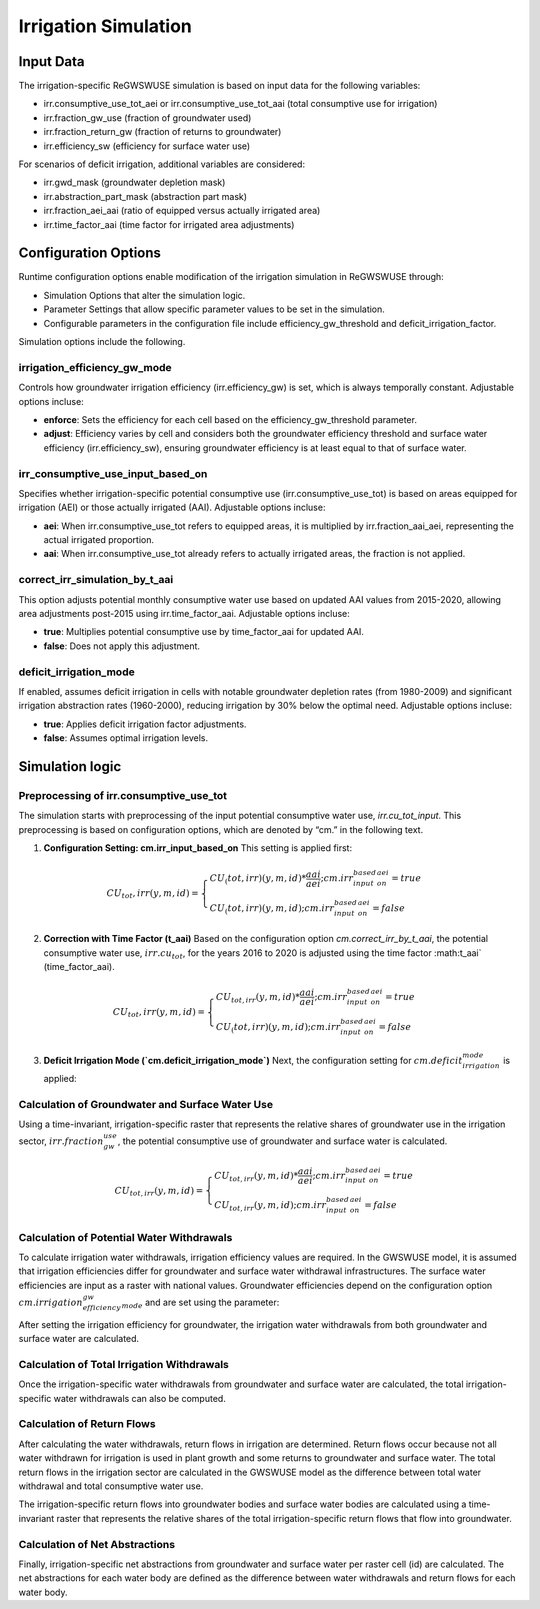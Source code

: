.. _irrigation_gwswuse:

#####################
Irrigation Simulation
#####################

Input Data
##########

The irrigation-specific ReGWSWUSE simulation is based on input data for the following variables:

- irr.consumptive_use_tot_aei or irr.consumptive_use_tot_aai (total consumptive use for irrigation)
- irr.fraction_gw_use (fraction of groundwater used)
- irr.fraction_return_gw (fraction of returns to groundwater)
- irr.efficiency_sw (efficiency for surface water use)

For scenarios of deficit irrigation, additional variables are considered:

- irr.gwd_mask (groundwater depletion mask)
- irr.abstraction_part_mask (abstraction part mask)
- irr.fraction_aei_aai (ratio of equipped versus actually irrigated area)
- irr.time_factor_aai (time factor for irrigated area adjustments)

Configuration Options
#####################

Runtime configuration options enable modification of the irrigation simulation in ReGWSWUSE through:

- Simulation Options that alter the simulation logic.
- Parameter Settings that allow specific parameter values to be set in the simulation.
- Configurable parameters in the configuration file include efficiency_gw_threshold and deficit_irrigation_factor. 

Simulation options include the following.

irrigation_efficiency_gw_mode
*****************************

Controls how groundwater irrigation efficiency (irr.efficiency_gw) is set, which is always temporally constant. Adjustable options incluse: 

- **enforce**: Sets the efficiency for each cell based on the efficiency_gw_threshold parameter.
- **adjust**: Efficiency varies by cell and considers both the groundwater efficiency threshold and surface water efficiency (irr.efficiency_sw), ensuring groundwater efficiency is at least equal to that of surface water.

irr_consumptive_use_input_based_on
**********************************

Specifies whether irrigation-specific potential consumptive use (irr.consumptive_use_tot) is based on areas equipped for irrigation (AEI) or those actually irrigated (AAI). Adjustable options incluse: 

- **aei**: When irr.consumptive_use_tot refers to equipped areas, it is multiplied by irr.fraction_aai_aei, representing the actual irrigated proportion.
- **aai**: When irr.consumptive_use_tot already refers to actually irrigated areas, the fraction is not applied.

correct_irr_simulation_by_t_aai
*******************************

This option adjusts potential monthly consumptive water use based on updated AAI values from 2015-2020, allowing area adjustments post-2015 using irr.time_factor_aai. Adjustable options incluse: 

- **true**: Multiplies potential consumptive use by time_factor_aai for updated AAI.
- **false**: Does not apply this adjustment.

deficit_irrigation_mode
***********************

If enabled, assumes deficit irrigation in cells with notable groundwater depletion rates (from 1980-2009) and significant irrigation abstraction rates (1960-2000), reducing irrigation by 30% below the optimal need. Adjustable options incluse: 

- **true**: Applies deficit irrigation factor adjustments.
- **false**: Assumes optimal irrigation levels.


Simulation logic
################

Preprocessing of irr.consumptive_use_tot
****************************************

The simulation starts with preprocessing of the input potential consumptive water use, `irr.cu_tot_input`. This preprocessing is based on configuration options, which are denoted by “cm.” in the following text. 

1. **Configuration Setting: cm.irr_input_based_on**  
   This setting is applied first:

.. math::
	
	CU_tot,irr(y,m,id) = 
	\begin{cases}
	CU_(tot,irr)(y,m,id) * \frac{aai}{aei} ; cm.irr_input_based_on_aei = true \\
	CU_(tot,irr)(y,m,id) ; cm.irr_input_based_on_aei = false
	\end{cases}	
	

2. **Correction with Time Factor (t_aai)**  
   Based on the configuration option `cm.correct_irr_by_t_aai`, the potential consumptive water use, :math:`irr.cu_tot`, for the years 2016 to 2020 is adjusted using the time factor :math:t_aai` (time_factor_aai).

.. math::
 
	CU_tot,irr(y,m,id) = 
	\begin{cases}
	CU_{tot,irr}(y,m,id) * \frac{aai}{aei} ; cm.irr_input_based_on_aei = true \\
	CU_(tot,irr)(y,m,id) ; cm.irr_input_based_on_aei = false
	\end{cases}	
	

3. **Deficit Irrigation Mode (`cm.deficit_irrigation_mode`)**  
   Next, the configuration setting for :math:`cm.deficit_irrigation_mode` is applied:

Calculation of Groundwater and Surface Water Use
************************************************

Using a time-invariant, irrigation-specific raster that represents the relative shares of groundwater use in the irrigation sector, :math:`irr.fraction_gw_use`, the potential consumptive use of groundwater and surface water is calculated.

.. math::
	
	CU_{tot,irr}(y,m,id) =
   	\begin{cases} 
   	CU_{tot,irr}(y,m,id) * \frac{aai}{aei} ; {cm.irr_input_based_on_aei} = true \\
   	CU_{tot,irr}(y,m,id) ; {cm.irr_input_based_on_aei} = false
   	\end{cases}
	

.. math::
	



Calculation of Potential Water Withdrawals
******************************************

To calculate irrigation water withdrawals, irrigation efficiency values are required. In the GWSWUSE model, it is assumed that irrigation efficiencies differ for groundwater and surface water withdrawal infrastructures. The surface water efficiencies are input as a raster with national values. Groundwater efficiencies depend on the configuration option :math:`cm.irrigation_efficiency_gw_mode` and are set using the parameter:

After setting the irrigation efficiency for groundwater, the irrigation water withdrawals from both groundwater and surface water are calculated.


Calculation of Total Irrigation Withdrawals
*******************************************
  
Once the irrigation-specific water withdrawals from groundwater and surface water are calculated, the total irrigation-specific water withdrawals can also be computed.



Calculation of Return Flows
***************************
After calculating the water withdrawals, return flows in irrigation are determined. Return flows occur because not all water withdrawn for irrigation is used in plant growth and some returns to groundwater and surface water. The total return flows in the irrigation sector are calculated in the GWSWUSE model as the difference between total water withdrawal and total consumptive water use.

The irrigation-specific return flows into groundwater bodies and surface water bodies are calculated using a time-invariant raster that represents the relative shares of the total irrigation-specific return flows that flow into groundwater.


Calculation of Net Abstractions
*******************************
Finally, irrigation-specific net abstractions from groundwater and surface water per raster cell (id) are calculated. The net abstractions for each water body are defined as the difference between water withdrawals and return flows for each water body.
